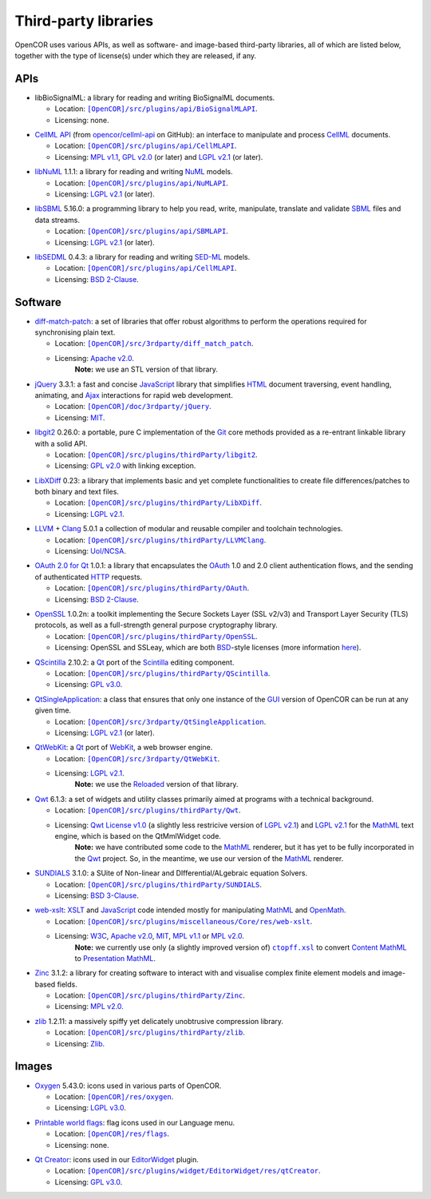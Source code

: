 .. _thirdPartyLibraries:

=======================
 Third-party libraries
=======================

OpenCOR uses various APIs, as well as software- and image-based third-party libraries, all of which are listed below, together with the type of license(s) under which they are released, if any.

APIs
----

- libBioSignalML: a library for reading and writing BioSignalML documents.

  - Location: |BioSignalMLAPI|_.
  - Licensing: none.

.. |BioSignalMLAPI| replace:: ``[OpenCOR]/src/plugins/api/BioSignalMLAPI``
.. _BioSignalMLAPI: https://github.com/opencor/opencor/tree/master/src/plugins/api/BioSignalMLAPI

- `CellML API <https://github.com/cellmlapi/cellml-api/>`_ (from `opencor/cellml-api <https://github.com/opencor/cellml-api>`_ on GitHub): an interface to manipulate and process `CellML <https://www.cellml.org/>`_ documents.

  - Location: |CellMLAPI|_.
  - Licensing: `MPL v1.1 <https://opensource.org/licenses/MPL-1.1>`_, `GPL v2.0 <https://opensource.org/licenses/GPL-2.0>`_ (or later) and `LGPL v2.1 <https://opensource.org/licenses/LGPL-2.1>`_ (or later).

.. |CellMLAPI| replace:: ``[OpenCOR]/src/plugins/api/CellMLAPI``
.. _CellMLAPI: https://github.com/opencor/opencor/tree/master/src/plugins/api/CellMLAPI

- `libNuML <https://github.com/NuML/NuML/>`_ 1.1.1: a library for reading and writing `NuML <https://github.com/NuML/NuML/>`_ models.

  - Location: |NuMLAPI|_.
  - Licensing: `LGPL v2.1 <https://opensource.org/licenses/LGPL-2.1>`_ (or later).

.. |NuMLAPI| replace:: ``[OpenCOR]/src/plugins/api/NuMLAPI``
.. _NuMLAPI: https://github.com/opencor/opencor/tree/master/src/plugins/api/NuMLAPI

- `libSBML <http://sbml.org/Software/libSBML/>`_ 5.16.0: a programming library to help you read, write, manipulate, translate and validate `SBML <http://www.sbml.org/>`_ files and data streams.

  - Location: |SBMLAPI|_.
  - Licensing: `LGPL v2.1 <https://opensource.org/licenses/LGPL-2.1>`_ (or later).

.. |SBMLAPI| replace:: ``[OpenCOR]/src/plugins/api/SBMLAPI``
.. _SBMLAPI: https://github.com/opencor/opencor/tree/master/src/plugins/api/SBMLAPI

- `libSEDML <https://github.com/fbergmann/libSEDML/>`_ 0.4.3: a library for reading and writing `SED-ML <http://www.sed-ml.org/>`_ models.

  - Location: |SEDMLAPI|_.
  - Licensing: `BSD 2-Clause <https://opensource.org/licenses/BSD-2-Clause>`_.

.. |SEDMLAPI| replace:: ``[OpenCOR]/src/plugins/api/CellMLAPI``
.. _SEDMLAPI: https://github.com/opencor/opencor/tree/master/src/plugins/api/SEDMLAPI

Software
--------

- `diff-match-patch <https://code.google.com/p/google-diff-match-patch/>`_: a set of libraries that offer robust algorithms to perform the operations required for synchronising plain text.

  - Location: |diff-match-patchSoftware|_.
  - Licensing: `Apache v2.0 <https://opensource.org/licenses/Apache-2.0>`_.
      **Note:** we use an STL version of that library.

.. |diff-match-patchSoftware| replace:: ``[OpenCOR]/src/3rdparty/diff_match_patch``
.. _diff-match-patchSoftware: https://github.com/opencor/opencor/tree/master/src/3rdparty/diff_match_patch

- `jQuery <https://jquery.com/>`_ 3.3.1: a fast and concise `JavaScript <https://en.wikipedia.org/wiki/JavaScript>`_ library that simplifies `HTML <https://www.w3.org/html/>`_ document traversing, event handling, animating, and `Ajax <https://en.wikipedia.org/wiki/Ajax_(programming)>`_ interactions for rapid web development.

  - Location: |jQuerySoftware|_.
  - Licensing: `MIT <https://opensource.org/licenses/MIT>`_.

.. |jQuerySoftware| replace:: ``[OpenCOR]/doc/3rdparty/jQuery``
.. _jQuerySoftware: https://github.com/opencor/opencor/tree/master/doc/3rdparty/jQuery

- `libgit2 <https://libgit2.github.com/>`_ 0.26.0: a portable, pure C implementation of the `Git <https://git-scm.com/>`_ core methods provided as a re-entrant linkable library with a solid API.

  - Location: |libgit2Software|_.
  - Licensing: `GPL v2.0 <https://opensource.org/licenses/GPL-2.0>`_ with linking exception.

.. |libgit2Software| replace:: ``[OpenCOR]/src/plugins/thirdParty/libgit2``
.. _libgit2Software: https://github.com/opencor/opencor/tree/master/src/plugins/thirdParty/libgit2

- `LibXDiff <http://www.xmailserver.org/xdiff-lib.html>`_ 0.23: a library that implements basic and yet complete functionalities to create file differences/patches to both binary and text files.

  - Location: |LibXDiffSoftware|_.
  - Licensing: `LGPL v2.1 <https://opensource.org/licenses/LGPL-2.1>`_.

.. |LibXDiffSoftware| replace:: ``[OpenCOR]/src/plugins/thirdParty/LibXDiff``
.. _LibXDiffSoftware: https://github.com/opencor/opencor/tree/master/src/plugins/thirdParty/LibXDiff

- `LLVM <http://www.llvm.org/>`_ + `Clang <http://clang.llvm.org/>`_ 5.0.1 a collection of modular and reusable compiler and toolchain technologies.

  - Location: |LLVM+ClangSoftware|_.
  - Licensing: `UoI/NCSA <https://opensource.org/licenses/UoI-NCSA>`_.

.. |LLVM+ClangSoftware| replace:: ``[OpenCOR]/src/plugins/thirdParty/LLVMClang``
.. _LLVM+ClangSoftware: https://github.com/opencor/opencor/tree/master/src/plugins/thirdParty/LLVMClang

- `OAuth 2.0 for Qt <https://github.com/pipacs/o2>`_ 1.0.1: a library that encapsulates the `OAuth <https://oauth.net/>`_ 1.0 and 2.0 client authentication flows, and the sending of authenticated `HTTP <https://www.w3.org/Protocols/>`_ requests.

  - Location: |OAuthSoftware|_.
  - Licensing: `BSD 2-Clause <https://opensource.org/licenses/BSD-2-Clause>`_.

.. |OAuthSoftware| replace:: ``[OpenCOR]/src/plugins/thirdParty/OAuth``
.. _OAuthSoftware: https://github.com/opencor/opencor/tree/master/src/plugins/thirdParty/OAuth

- `OpenSSL <https://www.openssl.org/>`_ 1.0.2n: a toolkit implementing the Secure Sockets Layer (SSL v2/v3) and Transport Layer Security (TLS) protocols, as well as a full-strength general purpose cryptography library.

  - Location: |OpenSSLSoftware|_.
  - Licensing: OpenSSL and SSLeay, which are both `BSD <https://opensource.org/licenses/BSD-3-Clause>`_-style licenses (more information `here <https://www.openssl.org/source/license.html>`_).

.. |OpenSSLSoftware| replace:: ``[OpenCOR]/src/plugins/thirdParty/OpenSSL``
.. _OpenSSLSoftware: https://github.com/opencor/opencor/tree/master/src/plugins/thirdParty/OpenSSL

- `QScintilla <https://riverbankcomputing.com/software/qscintilla/intro>`_ 2.10.2: a `Qt <https://www.qt.io/>`_ port of the `Scintilla <http://www.scintilla.org/>`_ editing component.

  - Location: |QScintillaSoftware|_.
  - Licensing: `GPL v3.0 <https://opensource.org/licenses/GPL-3.0>`_.

.. |QScintillaSoftware| replace:: ``[OpenCOR]/src/plugins/thirdParty/QScintilla``
.. _QScintillaSoftware: https://github.com/opencor/opencor/tree/master/src/plugins/thirdParty/QScintilla

- `QtSingleApplication <https://code.qt.io/cgit/qt-solutions/qt-solutions.git/tree/qtsingleapplication>`_: a class that ensures that only one instance of the `GUI <https://en.wikipedia.org/wiki/Graphical_user_interface>`_ version of OpenCOR can be run at any given time.

  - Location: |QtSingleApplicationSoftware|_.
  - Licensing: `LGPL v2.1 <https://opensource.org/licenses/LGPL-2.1>`_ (or later).

.. |QtSingleApplicationSoftware| replace:: ``[OpenCOR]/src/3rdparty/QtSingleApplication``
.. _QtSingleApplicationSoftware: https://github.com/opencor/opencor/tree/master/src/3rdparty/QtSingleApplication

- `QtWebKit <http://code.qt.io/cgit/qt/qtwebkit.git/tree/>`_: a `Qt <https://www.qt.io/>`_ port of `WebKit <https://webkit.org/>`_, a web browser engine.

  - Location: |QtWebKitSoftware|_.
  - Licensing: `LGPL v2.1 <https://opensource.org/licenses/LGPL-2.1>`_.
      **Note:** we use the `Reloaded <https://github.com/annulen/webkit/wiki>`_ version of that library.

.. |QtWebKitSoftware| replace:: ``[OpenCOR]/src/3rdparty/QtWebKit``
.. _QtWebKitSoftware: https://github.com/opencor/opencor/tree/master/src/3rdparty/QtWebKit

- `Qwt <http://qwt.sourceforge.net/>`_ 6.1.3: a set of widgets and utility classes primarily aimed at programs with a technical background.

  - Location: |QwtSoftware|_.
  - Licensing: `Qwt License v1.0 <http://qwt.sourceforge.net/qwtlicense.html>`_ (a slightly less restricive version of `LGPL v2.1 <https://opensource.org/licenses/LGPL-2.1>`_) and `LGPL v2.1 <https://opensource.org/licenses/LGPL-2.1>`_ for the `MathML <https://www.w3.org/Math/>`_ text engine, which is based on the QtMmlWidget code.
      **Note:** we have contributed some code to the `MathML <https://www.w3.org/Math/>`_ renderer, but it has yet to be fully incorporated in the `Qwt <http://qwt.sourceforge.net/>`_ project.
      So, in the meantime, we use our version of the `MathML <https://www.w3.org/Math/>`_ renderer.

.. |QwtSoftware| replace:: ``[OpenCOR]/src/plugins/thirdParty/Qwt``
.. _QwtSoftware: https://github.com/opencor/opencor/tree/master/src/plugins/thirdParty/Qwt

- `SUNDIALS <http://computation.llnl.gov/projects/sundials>`_ 3.1.0: a SUite of Non-linear and DIfferential/ALgebraic equation Solvers.

  - Location: |SUNDIALSSoftware|_.
  - Licensing: `BSD 3-Clause <https://opensource.org/licenses/BSD-3-Clause>`_.

.. |SUNDIALSSoftware| replace:: ``[OpenCOR]/src/plugins/thirdParty/SUNDIALS``
.. _SUNDIALSSoftware: https://github.com/opencor/opencor/tree/master/src/plugins/thirdParty/SUNDIALS

- `web-xslt <https://github.com/davidcarlisle/web-xslt>`_: `XSLT <https://www.w3.org/TR/xslt>`_ and `JavaScript <https://en.wikipedia.org/wiki/JavaScript>`_ code intended mostly for manipulating `MathML <https://www.w3.org/Math/>`_ and `OpenMath <https://www.openmath.org/>`_.

  - Location: |web-xsltSoftware|_.
  - Licensing: `W3C <https://opensource.org/licenses/W3C>`_, `Apache v2.0 <https://opensource.org/licenses/Apache-2.0>`_, `MIT <https://opensource.org/licenses/MIT>`_, `MPL v1.1 <https://opensource.org/licenses/MPL-1.1>`_ or `MPL v2.0 <https://opensource.org/licenses/MPL-2.0>`_.
      **Note:** we currently use only (a slightly improved version of) |ctopff.xsl|_ to convert `Content MathML <https://www.w3.org/TR/MathML3/chapter4.html>`_ to `Presentation MathML <https://www.w3.org/TR/MathML2/chapter3.html>`_.

.. |web-xsltSoftware| replace:: ``[OpenCOR]/src/plugins/miscellaneous/Core/res/web-xslt``
.. _web-xsltSoftware: https://github.com/opencor/opencor/tree/master/src/plugins/miscellaneous/Core/res/web-xslt

.. |ctopff.xsl| replace:: ``ctopff.xsl``
.. _ctopff.xsl: https://github.com/davidcarlisle/web-xslt/blob/master/ctop/ctopff.xsl

- `Zinc <https://github.com/OpenCMISS/zinc>`_ 3.1.2: a library for creating software to interact with and visualise complex finite element models and image-based fields.

  - Location: |ZincSoftware|_.
  - Licensing: `MPL v2.0 <https://opensource.org/licenses/MPL-2.0>`_.

.. |ZincSoftware| replace:: ``[OpenCOR]/src/plugins/thirdParty/Zinc``
.. _ZincSoftware: https://github.com/opencor/opencor/tree/master/src/plugins/thirdParty/Zinc

- `zlib <http://www.zlib.net/>`_ 1.2.11: a massively spiffy yet delicately unobtrusive compression library.

  - Location: |zlibSoftware|_.
  - Licensing: `Zlib <https://opensource.org/licenses/Zlib>`__.

.. |zlibSoftware| replace:: ``[OpenCOR]/src/plugins/thirdParty/zlib``
.. _zlibSoftware: https://github.com/opencor/opencor/tree/master/src/plugins/thirdParty/zlib

Images
------

- `Oxygen <https://packages.ubuntu.com/bionic/oxygen-icon-theme>`_ 5.43.0: icons used in various parts of OpenCOR.

  - Location: |OxygenImages|_.
  - Licensing: `LGPL v3.0 <https://opensource.org/licenses/LGPL-3.0>`_.

.. |OxygenImages| replace:: ``[OpenCOR]/res/oxygen``
.. _OxygenImages: https://github.com/opencor/opencor/tree/master/res/oxygen

- `Printable world flags <https://www.printableworldflags.com/flag-icon/>`_: flag icons used in our Language menu.

  - Location: |FlagsImages|_.
  - Licensing: none.

.. |FlagsImages| replace:: ``[OpenCOR]/res/flags``
.. _FlagsImages: https://github.com/opencor/opencor/tree/master/res/flags

- `Qt Creator <https://code.qt.io/cgit/qt-creator/qt-creator.git/tree/>`_: icons used in our `EditorWidget <https://github.com/opencor/opencor/tree/master/src/plugins/widget/EditorWidget>`_ plugin.

  - Location: |QtCreatorImages|_.
  - Licensing: `GPL v3.0 <https://opensource.org/licenses/GPL-3.0>`_.

.. |QtCreatorImages| replace:: ``[OpenCOR]/src/plugins/widget/EditorWidget/res/qtCreator``
.. _QtCreatorImages: https://github.com/opencor/opencor/tree/master/src/plugins/widget/EditorWidget/res/qtCreator

